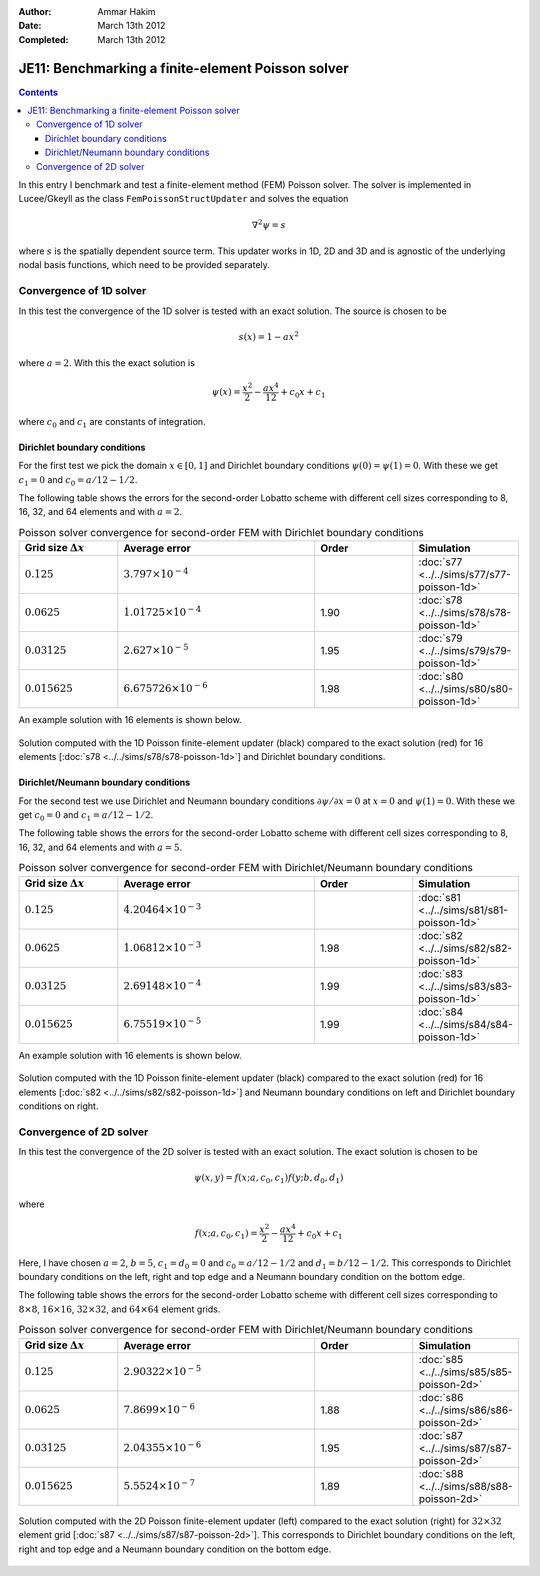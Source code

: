 :Author: Ammar Hakim
:Date: March 13th 2012
:Completed: March 13th 2012

JE11: Benchmarking a finite-element Poisson solver
==================================================

.. contents::

In this entry I benchmark and test a finite-element method (FEM)
Poisson solver. The solver is implemented in Lucee/Gkeyll as the class
``FemPoissonStructUpdater`` and solves the equation

.. math::

  \nabla^2 \psi = s

where :math:`s` is the spatially dependent source term. This updater
works in 1D, 2D and 3D and is agnostic of the underlying nodal basis
functions, which need to be provided separately.

Convergence of 1D solver
------------------------

In this test the convergence of the 1D solver is tested with an exact
solution. The source is chosen to be

.. math::

 s(x) = 1-ax^2

where :math:`a=2`. With this the exact solution is

.. math::

 \psi(x) = \frac{x^2}{2} - \frac{ax^4}{12} + c_0 x + c_1

where :math:`c_0` and :math:`c_1` are constants of integration. 

Dirichlet boundary conditions
+++++++++++++++++++++++++++++

For the first test we pick the domain :math:`x\in [0,1]` and Dirichlet
boundary conditions :math:`\psi(0)=\psi(1)=0`. With these we get
:math:`c_1=0` and :math:`c_0=a/12-1/2`.

The following table shows the errors for the second-order Lobatto
scheme with different cell sizes corresponding to 8, 16, 32, and 64
elements and with :math:`a=2`.

.. list-table:: Poisson solver convergence for second-order FEM with
		Dirichlet boundary conditions
  :header-rows: 1
  :widths: 20,40,20,20

  * - Grid size :math:`\Delta x`
    - Average error
    - Order
    - Simulation
  * - :math:`0.125`
    - :math:`3.797 \times 10^{-4}`
    - 
    - :doc:`s77 <../../sims/s77/s77-poisson-1d>`
  * - :math:`0.0625`
    - :math:`1.01725 \times 10^{-4}`
    - 1.90
    - :doc:`s78 <../../sims/s78/s78-poisson-1d>`
  * - :math:`0.03125`
    - :math:`2.627\times 10^{-5}`
    - 1.95
    - :doc:`s79 <../../sims/s79/s79-poisson-1d>`
  * - :math:`0.015625`
    - :math:`6.675726\times 10^{-6}`
    - 1.98
    - :doc:`s80 <../../sims/s80/s80-poisson-1d>`

An example solution with 16 elements is shown below.

.. figure:: s78-poisson-cmp.png
  :width: 100%
  :align: center

  Solution computed with the 1D Poisson finite-element updater (black)
  compared to the exact solution (red) for 16 elements [:doc:`s78
  <../../sims/s78/s78-poisson-1d>`] and Dirichlet boundary conditions.

Dirichlet/Neumann boundary conditions
+++++++++++++++++++++++++++++++++++++

For the second test we use Dirichlet and Neumann boundary conditions
:math:`{\partial \psi}/{\partial x}=0` at :math:`x=0` and
:math:`\psi(1)=0`. With these we get :math:`c_0=0` and
:math:`c_1=a/12-1/2`.

The following table shows the errors for the second-order Lobatto
scheme with different cell sizes corresponding to 8, 16, 32, and 64
elements and with :math:`a=5`.

.. list-table:: Poisson solver convergence for second-order FEM with
		Dirichlet/Neumann boundary conditions
  :header-rows: 1
  :widths: 20,40,20,20

  * - Grid size :math:`\Delta x`
    - Average error
    - Order
    - Simulation
  * - :math:`0.125`
    - :math:`4.20464 \times 10^{-3}`
    - 
    - :doc:`s81 <../../sims/s81/s81-poisson-1d>`
  * - :math:`0.0625`
    - :math:`1.06812 \times 10^{-3}`
    - 1.98
    - :doc:`s82 <../../sims/s82/s82-poisson-1d>`
  * - :math:`0.03125`
    - :math:`2.69148\times 10^{-4}`
    - 1.99
    - :doc:`s83 <../../sims/s83/s83-poisson-1d>`
  * - :math:`0.015625`
    - :math:`6.75519\times 10^{-5}`
    - 1.99
    - :doc:`s84 <../../sims/s84/s84-poisson-1d>`

An example solution with 16 elements is shown below.

.. figure:: s82-poisson-cmp.png
  :width: 100%
  :align: center

  Solution computed with the 1D Poisson finite-element updater (black)
  compared to the exact solution (red) for 16 elements [:doc:`s82
  <../../sims/s82/s82-poisson-1d>`] and Neumann boundary conditions on
  left and Dirichlet boundary conditions on right.

Convergence of 2D solver
------------------------

In this test the convergence of the 2D solver is tested with an exact
solution. The exact solution is chosen to be

.. math::

 \psi(x,y) = f(x;a,c_0,c_1)f(y;b,d_0,d_1)

where

.. math::

 f(x;a,c_0,c_1) = \frac{x^2}{2} - \frac{ax^4}{12} + c_0 x + c_1

Here, I have chosen :math:`a=2`, :math:`b=5`, :math:`c_1=d_0=0` and
:math:`c_0=a/12-1/2` and :math:`d_1=b/12-1/2`. This corresponds to
Dirichlet boundary conditions on the left, right and top edge and a
Neumann boundary condition on the bottom edge.

The following table shows the errors for the second-order Lobatto
scheme with different cell sizes corresponding to :math:`8\times 8`,
:math:`16\times 16`, :math:`32\times 32`, and :math:`64\times 64`
element grids.

.. list-table:: Poisson solver convergence for second-order FEM with
		Dirichlet/Neumann boundary conditions
  :header-rows: 1
  :widths: 20,40,20,20

  * - Grid size :math:`\Delta x`
    - Average error
    - Order
    - Simulation
  * - :math:`0.125`
    - :math:`2.90322 \times 10^{-5}`
    - 
    - :doc:`s85 <../../sims/s85/s85-poisson-2d>`
  * - :math:`0.0625`
    - :math:`7.8699 \times 10^{-6}`
    - 1.88
    - :doc:`s86 <../../sims/s86/s86-poisson-2d>`
  * - :math:`0.03125`
    - :math:`2.04355\times 10^{-6}`
    - 1.95
    - :doc:`s87 <../../sims/s87/s87-poisson-2d>`
  * - :math:`0.015625`
    - :math:`5.5524\times 10^{-7}`
    - 1.89
    - :doc:`s88 <../../sims/s88/s88-poisson-2d>`

.. figure:: s87-poisson-cmp.png
  :width: 100%
  :align: center

  Solution computed with the 2D Poisson finite-element updater (left)
  compared to the exact solution (right) for :math:`32\times 32`
  element grid [:doc:`s87 <../../sims/s87/s87-poisson-2d>`]. This
  corresponds to Dirichlet boundary conditions on the left, right and
  top edge and a Neumann boundary condition on the bottom edge.
